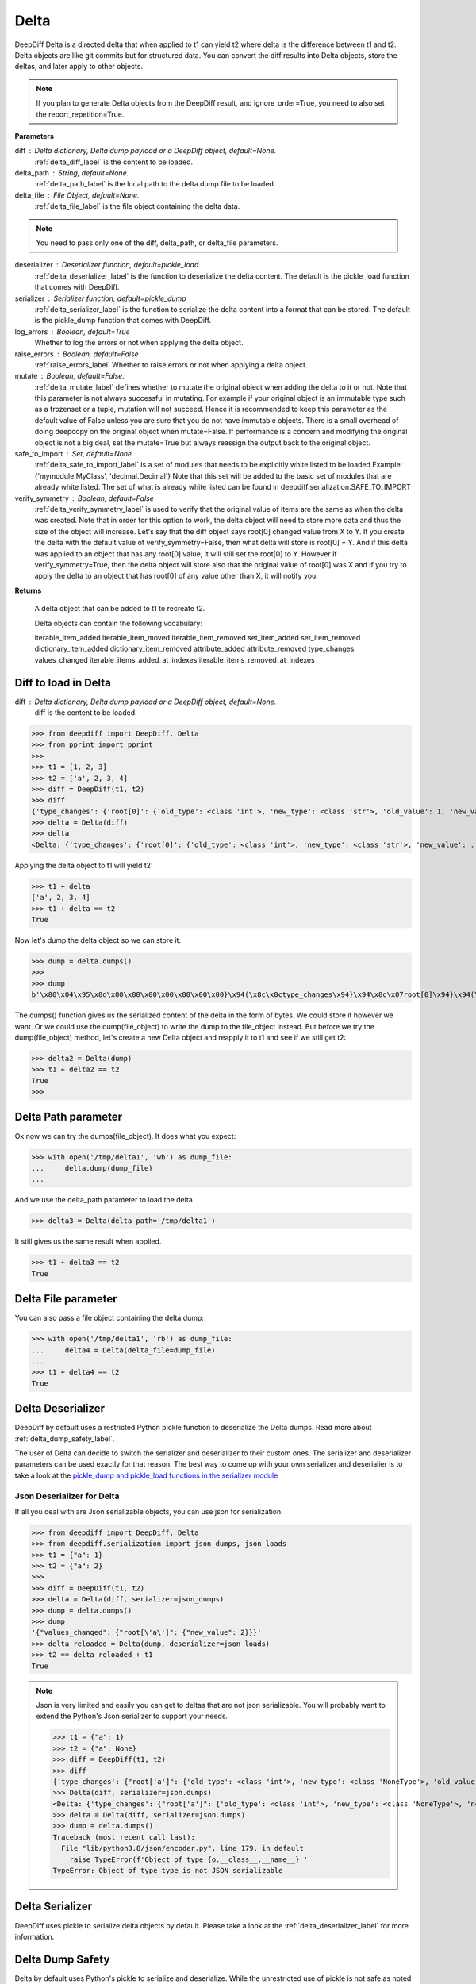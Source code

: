 .. _delta_label:

Delta
=====

DeepDiff Delta is a directed delta that when applied to t1 can yield t2 where delta is the difference between t1 and t2.
Delta objects are like git commits but for structured data.
You can convert the diff results into Delta objects, store the deltas, and later apply to other objects.

.. note::
    If you plan to generate Delta objects from the DeepDiff result, and ignore_order=True, you need to also set the report_repetition=True.

**Parameters**

diff : Delta dictionary, Delta dump payload or a DeepDiff object, default=None.
    :ref:`delta_diff_label` is the content to be loaded.

delta_path : String, default=None.
    :ref:`delta_path_label` is the local path to the delta dump file to be loaded

delta_file : File Object, default=None.
    :ref:`delta_file_label` is the file object containing the delta data.

.. note::
    You need to pass only one of the diff, delta_path, or delta_file parameters.

deserializer : Deserializer function, default=pickle_load
    :ref:`delta_deserializer_label` is the function to deserialize the delta content. The default is the pickle_load function that comes with DeepDiff.

serializer : Serializer function, default=pickle_dump
    :ref:`delta_serializer_label` is the function to serialize the delta content into a format that can be stored. The default is the pickle_dump function that comes with DeepDiff.

log_errors : Boolean, default=True
    Whether to log the errors or not when applying the delta object.

raise_errors : Boolean, default=False
    :ref:`raise_errors_label`
    Whether to raise errors or not when applying a delta object.

mutate : Boolean, default=False.
    :ref:`delta_mutate_label` defines whether to mutate the original object when adding the delta to it or not.
    Note that this parameter is not always successful in mutating. For example if your original object
    is an immutable type such as a frozenset or a tuple, mutation will not succeed.
    Hence it is recommended to keep this parameter as the default value of False unless you are sure
    that you do not have immutable objects. There is a small overhead of doing deepcopy on the original
    object when mutate=False. If performance is a concern and modifying the original object is not a big deal,
    set the mutate=True but always reassign the output back to the original object.

safe_to_import : Set, default=None.
    :ref:`delta_safe_to_import_label` is a set of modules that needs to be explicitly white listed to be loaded
    Example: {'mymodule.MyClass', 'decimal.Decimal'}
    Note that this set will be added to the basic set of modules that are already white listed.
    The set of what is already white listed can be found in deepdiff.serialization.SAFE_TO_IMPORT

verify_symmetry : Boolean, default=False
    :ref:`delta_verify_symmetry_label` is used to verify that the original value of items are the same as when the delta was created. Note that in order for this option to work, the delta object will need to store more data and thus the size of the object will increase. Let's say that the diff object says root[0] changed value from X to Y. If you create the delta with the default value of verify_symmetry=False, then what delta will store is root[0] = Y. And if this delta was applied to an object that has any root[0] value, it will still set the root[0] to Y. However if verify_symmetry=True, then the delta object will store also that the original value of root[0] was X and if you try to apply the delta to an object that has root[0] of any value other than X, it will notify you.

**Returns**

    A delta object that can be added to t1 to recreate t2.

    Delta objects can contain the following vocabulary:

    iterable_item_added
    iterable_item_moved
    iterable_item_removed
    set_item_added
    set_item_removed
    dictionary_item_added
    dictionary_item_removed
    attribute_added
    attribute_removed
    type_changes
    values_changed
    iterable_items_added_at_indexes
    iterable_items_removed_at_indexes


.. _delta_diff_label:

Diff to load in Delta
---------------------

diff : Delta dictionary, Delta dump payload or a DeepDiff object, default=None.
    diff is the content to be loaded.

>>> from deepdiff import DeepDiff, Delta
>>> from pprint import pprint
>>>
>>> t1 = [1, 2, 3]
>>> t2 = ['a', 2, 3, 4]
>>> diff = DeepDiff(t1, t2)
>>> diff
{'type_changes': {'root[0]': {'old_type': <class 'int'>, 'new_type': <class 'str'>, 'old_value': 1, 'new_value': 'a'}}, 'iterable_item_added': {'root[3]': 4}}
>>> delta = Delta(diff)
>>> delta
<Delta: {'type_changes': {'root[0]': {'old_type': <class 'int'>, 'new_type': <class 'str'>, 'new_value': ...}>

Applying the delta object to t1 will yield t2:

>>> t1 + delta
['a', 2, 3, 4]
>>> t1 + delta == t2
True

Now let's dump the delta object so we can store it.

>>> dump = delta.dumps()
>>>
>>> dump
b'\x80\x04\x95\x8d\x00\x00\x00\x00\x00\x00\x00}\x94(\x8c\x0ctype_changes\x94}\x94\x8c\x07root[0]\x94}\x94(\x8c\x08old_type\x94\x8c\x08builtins\x94\x8c\x03int\x94\x93\x94\x8c\x08new_type\x94h\x06\x8c\x03str\x94\x93\x94\x8c\tnew_value\x94\x8c\x01a\x94us\x8c\x13iterable_item_added\x94}\x94\x8c\x07root[3]\x94K\x04su.'

The dumps() function gives us the serialized content of the delta in the form of bytes. We could store it however we want. Or we could use the dump(file_object) to write the dump to the file_object instead. But before we try the dump(file_object) method, let's create a new Delta object and reapply it to t1 and see if we still get t2:

>>> delta2 = Delta(dump)
>>> t1 + delta2 == t2
True
>>>

.. _delta_path_label:

Delta Path parameter
--------------------

Ok now we can try the dumps(file_object). It does what you expect:

>>> with open('/tmp/delta1', 'wb') as dump_file:
...     delta.dump(dump_file)
...

And we use the delta_path parameter to load the delta

>>> delta3 = Delta(delta_path='/tmp/delta1')

It still gives us the same result when applied.

>>> t1 + delta3 == t2
True


.. _delta_file_label:

Delta File parameter
--------------------

You can also pass a file object containing the delta dump:

>>> with open('/tmp/delta1', 'rb') as dump_file:
...     delta4 = Delta(delta_file=dump_file)
...
>>> t1 + delta4 == t2
True


.. _delta_deserializer_label:

Delta Deserializer
------------------

DeepDiff by default uses a restricted Python pickle function to deserialize the Delta dumps. Read more about :ref:`delta_dump_safety_label`.

The user of Delta can decide to switch the serializer and deserializer to their custom ones. The serializer and deserializer parameters can be used exactly for that reason. The best way to come up with your own serializer and deserialier is to take a look at the `pickle_dump and pickle_load functions in the serializer module <https://github.com/seperman/deepdiff/serialization.py>`_

.. _delta_json_deserializer_label:

Json Deserializer for Delta
```````````````````````````

If all you deal with are Json serializable objects, you can use json for serialization.

>>> from deepdiff import DeepDiff, Delta
>>> from deepdiff.serialization import json_dumps, json_loads
>>> t1 = {"a": 1}
>>> t2 = {"a": 2}
>>>
>>> diff = DeepDiff(t1, t2)
>>> delta = Delta(diff, serializer=json_dumps)
>>> dump = delta.dumps()
>>> dump
'{"values_changed": {"root[\'a\']": {"new_value": 2}}}'
>>> delta_reloaded = Delta(dump, deserializer=json_loads)
>>> t2 == delta_reloaded + t1
True


.. note::

    Json is very limited and easily you can get to deltas that are not json serializable. You will probably want to extend the Python's Json serializer to support your needs.

    >>> t1 = {"a": 1}
    >>> t2 = {"a": None}
    >>> diff = DeepDiff(t1, t2)
    >>> diff
    {'type_changes': {"root['a']": {'old_type': <class 'int'>, 'new_type': <class 'NoneType'>, 'old_value': 1, 'new_value': None}}}
    >>> Delta(diff, serializer=json.dumps)
    <Delta: {'type_changes': {"root['a']": {'old_type': <class 'int'>, 'new_type': <class 'NoneType'>, 'new_v...}>
    >>> delta = Delta(diff, serializer=json.dumps)
    >>> dump = delta.dumps()
    Traceback (most recent call last):
      File "lib/python3.8/json/encoder.py", line 179, in default
        raise TypeError(f'Object of type {o.__class__.__name__} '
    TypeError: Object of type type is not JSON serializable

.. _delta_serializer_label:

Delta Serializer
----------------

DeepDiff uses pickle to serialize delta objects by default. Please take a look at the :ref:`delta_deserializer_label` for more information.

.. _delta_dump_safety_label:

Delta Dump Safety
-----------------

Delta by default uses Python's pickle to serialize and deserialize. While the unrestricted use of pickle is not safe as noted in the `pickle's documentation <https://docs.python.org/3/library/pickle.html>`_ , DeepDiff's Delta is written with extra care to `restrict the globals <https://docs.python.org/3/library/pickle.html#restricting-globals>`_ and hence mitigate this security risk.

In fact only a few Python object types are allowed by default. The user of DeepDiff can pass additional types using the :ref:`delta_safe_to_import_label` to allow further object types that need to be allowed.


.. _delta_mutate_label:

Delta Mutate parameter
----------------------

mutate : Boolean, default=False.
    delta_mutate defines whether to mutate the original object when adding the delta to it or not.
    Note that this parameter is not always successful in mutating. For example if your original object
    is an immutable type such as a frozenset or a tuple, mutation will not succeed.
    Hence it is recommended to keep this parameter as the default value of False unless you are sure
    that you do not have immutable objects. There is a small overhead of doing deepcopy on the original
    object when mutate=False. If performance is a concern and modifying the original object is not a big deal,
    set the mutate=True but always reassign the output back to the original object.

For example:

>>> t1 = [1, 2, [3, 5, 6]]
>>> t2 = [2, 3, [3, 6, 8]]

>>> diff = DeepDiff(t1, t2, ignore_order=True, report_repetition=True)
>>> diff
{'values_changed': {'root[0]': {'new_value': 3, 'old_value': 1}, 'root[2][1]': {'new_value': 8, 'old_value': 5}}}
>>> delta = Delta(diff)
>>> delta
<Delta: {'values_changed': {'root[0]': {'new_value': 3}, 'root[2][1]': {'new_value': 8}}}>

Note that we can apply delta to objects different than the original objects they were made from:

>>> t3 = ["a", 2, [3, "b", "c"]]
>>> t3 + delta
[3, 2, [3, 8, 'c']]

If we check t3, it is still the same as the original value of t3:

>>> t3
['a', 2, [3, 'b', 'c']]

Now let's make the delta with mutate=True

>>> delta2 = Delta(diff, mutate=True)
>>> t3 + delta2
[3, 2, [3, 8, 'c']]
>>> t3
[3, 2, [3, 8, 'c']]

Applying the delta to t3 mutated the t3 itself in this case!


.. _delta_and_numpy_label:

Delta and Numpy
---------------

>>> from deepdiff import DeepDiff, Delta
>>> import numpy as np
>>> t1 = np.array([1, 2, 3, 5])
>>> t2 = np.array([2, 2, 7, 5])
>>> diff = DeepDiff(t1, t2)
>>> diff
{'values_changed': {'root[0]': {'new_value': 2, 'old_value': 1}, 'root[2]': {'new_value': 7, 'old_value': 3}}}
>>> delta = Delta(diff)

.. note::
    When applying delta to Numpy arrays, make sure to put the delta object first and the numpy array second. This is because Numpy array overrides the + operator and thus DeepDiff's Delta won't be able to be applied.

    >>> t1 + delta
    Traceback (most recent call last):
      File "<stdin>", line 1, in <module>
        raise DeltaNumpyOperatorOverrideError(DELTA_NUMPY_OPERATOR_OVERRIDE_MSG)
    deepdiff.delta.DeltaNumpyOperatorOverrideError: A numpy ndarray is most likely being added to a delta. Due to Numpy override the + operator, you can only do: delta + ndarray and NOT ndarray + delta

Let's put the delta first then:

>>> delta + t1
array([2, 2, 7, 5])
>>> delta + t2 == t2
array([ True,  True,  True,  True])


.. note::
    You can apply a delta that was created from normal Python objects to Numpy arrays. But it is not recommended.

.. _raise_errors_label:

Delta Raise Errors parameter
----------------------------

raise_errors : Boolean, default=False
    Whether to raise errors or not when applying a delta object.

>>> from deepdiff import DeepDiff, Delta
>>> t1 = [1, 2, [3, 5, 6]]
>>> t2 = [2, 3, [3, 6, 8]]
>>> diff = DeepDiff(t1, t2, ignore_order=True, report_repetition=True)
>>> delta = Delta(diff, raise_errors=False)

Now let's apply the delta to a very different object:

>>> t3 = [1, 2, 3, 5]
>>> t4 = t3 + delta
Unable to get the item at root[2][1]

We get the above log message that it was unable to get the item at root[2][1]. We get the message since by default log_errors=True

Let's see what t4 is now:

>>> t4
[3, 2, 3, 5]

So the delta was partially applied on t3.

Now let's set the raise_errors=True

>>> delta2 = Delta(diff, raise_errors=True)
>>>
>>> t3 + delta2
Unable to get the item at root[2][1]
Traceback (most recent call last):
current_old_value = obj[elem]
TypeError: 'int' object is not subscriptable
During handling of the above exception, another exception occurred:
deepdiff.delta.DeltaError: Unable to get the item at root[2][1]


.. _delta_safe_to_import_label:

Delta Safe To Import parameter
------------------------------

safe_to_import : Set, default=None.
    safe_to_import is a set of modules that needs to be explicitly white listed to be loaded
    Example: {'mymodule.MyClass', 'decimal.Decimal'}
    Note that this set will be added to the basic set of modules that are already white listed.


As noted in :ref:`delta_dump_safety_label` and :ref:`delta_deserializer_label`, DeepDiff's Delta takes safety very seriously and thus limits the globals that can be deserialized when importing. However on occasions that you need a specific type (class) that needs to be used in delta objects, you need to pass it to the Delta via safe_to_import parameter.

The set of what is already white listed can be found in deepdiff.serialization.SAFE_TO_IMPORT
At the time of writing this document, this list consists of:

>>> from deepdiff.serialization import SAFE_TO_IMPORT
>>> from pprint import pprint
>>> pprint(SAFE_TO_IMPORT)
{'builtins.None',
 'builtins.bin',
 'builtins.bool',
 'builtins.bytes',
 'builtins.complex',
 'builtins.dict',
 'builtins.float',
 'builtins.frozenset',
 'builtins.int',
 'builtins.list',
 'builtins.range',
 'builtins.set',
 'builtins.slice',
 'builtins.str',
 'builtins.tuple',
 'collections.namedtuple',
 'datetime.datetime',
 'datetime.time',
 'datetime.timedelta',
 'decimal.Decimal',
 'ordered_set.OrderedSet',
 're.Pattern'}

If you want to pass any other argument to safe_to_import, you will need to put the full path to the type as it appears in the sys.modules

For example let's say you have a package call mypackage and has a module called mymodule. If you check the sys.modules, the address to this module must be mypackage.mymodule. In order for Delta to be able to serialize this object via pickle, first of all it has to be `picklable <https://docs.python.org/3/library/pickle.html#object.__reduce__>`_. 

>>> diff = DeepDiff(t1, t2)
>>> delta = Delta(diff)
>>> dump = delta.dumps()

The dump at this point is serialized via Pickle and can be written to disc if needed.

Later when you want to load this dump, by default Delta will block you from importing anything that is NOT in deepdiff.serialization.SAFE_TO_IMPORT . In fact it will show you this error message when trying to load this dump:

    deepdiff.serialization.ForbiddenModule: Module 'builtins.type' is forbidden. You need to explicitly pass it by passing a safe_to_import parameter

In order to let Delta know that this specific module is safe to import, you will need to pass it to Delta during loading of this dump:

>>> delta = Delta(dump, safe_to_import={'mypackage.mymodule'})

.. note ::

    If you pass a custom deserializer to Delta, DeepDiff will pass safe_to_import parameter to the custom deserializer if that deserializer takes safe_to_import as a parameter in its definition.
    For example if you just use json.loads as deserializer, the safe_to_import items won't be passed to it since json.loads does not have such a parameter.


.. _delta_verify_symmetry_label:

Delta Verify Symmetry parameter
-------------------------------

verify_symmetry : Boolean, default=False
    verify_symmetry is used to verify that the original value of items are the same as when the delta was created. Note that in order for this option to work, the delta object will need to store more data and thus the size of the object will increase. Let's say that the diff object says root[0] changed value from X to Y. If you create the delta with the default value of verify_symmetry=False, then what delta will store is root[0] = Y. And if this delta was applied to an object that has any root[0] value, it will still set the root[0] to Y. However if verify_symmetry=True, then the delta object will store also that the original value of root[0] was X and if you try to apply the delta to an object that has root[0] of any value other than X, it will notify you.



>>> from deepdiff import DeepDiff, Delta
>>> t1 = [1]
>>> t2 = [2]
>>> t3 = [3]
>>>
>>> diff = DeepDiff(t1, t2)
>>>
>>> delta2 = Delta(diff, raise_errors=False, verify_symmetry=True)
>>> t4 = delta2 + t3
Expected the old value for root[0] to be 1 but it is 3. Error found on: while checking the symmetry of the delta. You have applied the delta to an object that has different values than the original object the delta was made from
>>> t4
[2]

And if you had set raise_errors=True, then it would have raised the error in addition to logging it.


.. _delta_force_label:

Delta Force
-----------

force : Boolean, default=False
    force is used to force apply a delta to objects that have a very different structure.


>>> from deepdiff import DeepDiff, Delta
>>> t1 = {
...     'x': {
...         'y': [1, 2, 3]
...     },
...     'q': {
...         'r': 'abc',
...     }
... }
>>>
>>> t2 = {
...     'x': {
...         'y': [1, 2, 3, 4]
...     },
...     'q': {
...         'r': 'abc',
...         't': 0.5,
...     }
... }
>>>
>>> diff = DeepDiff(t1, t2)
>>> diff
{'dictionary_item_added': [root['q']['t']], 'iterable_item_added': {"root['x']['y'][3]": 4}}
>>> delta = Delta(diff)
>>> {} + delta
Unable to get the item at root['x']['y'][3]: 'x'
Unable to get the item at root['q']['t']
{}

# Once we set the force to be True

>>> delta = Delta(diff, force=True)
>>> {} + delta
{'x': {'y': {3: 4}}, 'q': {'t': 0.5}}

Notice that the force attribute does not know the original object at ['x']['y'] was supposed to be a list, so it assumes it was a dictionary.
